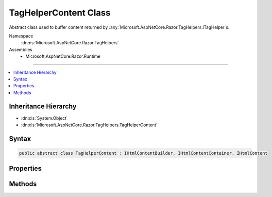 

TagHelperContent Class
======================






Abstract class used to buffer content returned by :any:`Microsoft.AspNetCore.Razor.TagHelpers.ITagHelper`\s.


Namespace
    :dn:ns:`Microsoft.AspNetCore.Razor.TagHelpers`
Assemblies
    * Microsoft.AspNetCore.Razor.Runtime

----

.. contents::
   :local:



Inheritance Hierarchy
---------------------


* :dn:cls:`System.Object`
* :dn:cls:`Microsoft.AspNetCore.Razor.TagHelpers.TagHelperContent`








Syntax
------

.. code-block:: csharp

    public abstract class TagHelperContent : IHtmlContentBuilder, IHtmlContentContainer, IHtmlContent








.. dn:class:: Microsoft.AspNetCore.Razor.TagHelpers.TagHelperContent
    :hidden:

.. dn:class:: Microsoft.AspNetCore.Razor.TagHelpers.TagHelperContent

Properties
----------

.. dn:class:: Microsoft.AspNetCore.Razor.TagHelpers.TagHelperContent
    :noindex:
    :hidden:

    
    .. dn:property:: Microsoft.AspNetCore.Razor.TagHelpers.TagHelperContent.IsEmptyOrWhiteSpace
    
        
    
        
        Gets a value indicating whether the content is empty or whitespace.
    
        
        :rtype: System.Boolean
    
        
        .. code-block:: csharp
    
            public abstract bool IsEmptyOrWhiteSpace
            {
                get;
            }
    
    .. dn:property:: Microsoft.AspNetCore.Razor.TagHelpers.TagHelperContent.IsModified
    
        
    
        
        Gets a value indicating whether the content was modified.
    
        
        :rtype: System.Boolean
    
        
        .. code-block:: csharp
    
            public abstract bool IsModified
            {
                get;
            }
    

Methods
-------

.. dn:class:: Microsoft.AspNetCore.Razor.TagHelpers.TagHelperContent
    :noindex:
    :hidden:

    
    .. dn:method:: Microsoft.AspNetCore.Razor.TagHelpers.TagHelperContent.Append(System.String)
    
        
    
        
        Appends <em>unencoded</em> to the existing content.
    
        
    
        
        :param unencoded: The :any:`System.String` to be appended.
        
        :type unencoded: System.String
        :rtype: Microsoft.AspNetCore.Razor.TagHelpers.TagHelperContent
        :return: A reference to this instance after the append operation has completed.
    
        
        .. code-block:: csharp
    
            public abstract TagHelperContent Append(string unencoded)
    
    .. dn:method:: Microsoft.AspNetCore.Razor.TagHelpers.TagHelperContent.AppendFormat(System.IFormatProvider, System.String, System.Object[])
    
        
    
        
        Appends the specified <em>format</em> to the existing content with information from the
        <em>provider</em> after replacing each format item with the HTML encoded :any:`System.String`
        representation of the corresponding item in the <em>args</em> array.
    
        
    
        
        :param provider: An object that supplies culture-specific formatting information.
        
        :type provider: System.IFormatProvider
    
        
        :param format: 
            The composite format :any:`System.String` (see http://msdn.microsoft.com/en-us/library/txafckwd.aspx).
        
        :type format: System.String
    
        
        :param args: The object array to format.
        
        :type args: System.Object<System.Object>[]
        :rtype: Microsoft.AspNetCore.Razor.TagHelpers.TagHelperContent
        :return: A reference to this instance after the append operation has completed.
    
        
        .. code-block:: csharp
    
            public TagHelperContent AppendFormat(IFormatProvider provider, string format, params object[] args)
    
    .. dn:method:: Microsoft.AspNetCore.Razor.TagHelpers.TagHelperContent.AppendFormat(System.String, System.Object[])
    
        
    
        
        Appends the specified <em>format</em> to the existing content after
        replacing each format item with the HTML encoded :any:`System.String` representation of the
        corresponding item in the <em>args</em> array.
    
        
    
        
        :param format: 
            The composite format :any:`System.String` (see http://msdn.microsoft.com/en-us/library/txafckwd.aspx).
        
        :type format: System.String
    
        
        :param args: The object array to format.
        
        :type args: System.Object<System.Object>[]
        :rtype: Microsoft.AspNetCore.Razor.TagHelpers.TagHelperContent
        :return: A reference to this instance after the append operation has completed.
    
        
        .. code-block:: csharp
    
            public TagHelperContent AppendFormat(string format, params object[] args)
    
    .. dn:method:: Microsoft.AspNetCore.Razor.TagHelpers.TagHelperContent.AppendHtml(Microsoft.AspNetCore.Html.IHtmlContent)
    
        
    
        
        Appends <em>htmlContent</em> to the existing content.
    
        
    
        
        :param htmlContent: The :any:`Microsoft.AspNetCore.Html.IHtmlContent` to be appended.
        
        :type htmlContent: Microsoft.AspNetCore.Html.IHtmlContent
        :rtype: Microsoft.AspNetCore.Razor.TagHelpers.TagHelperContent
        :return: A reference to this instance after the append operation has completed.
    
        
        .. code-block:: csharp
    
            public abstract TagHelperContent AppendHtml(IHtmlContent htmlContent)
    
    .. dn:method:: Microsoft.AspNetCore.Razor.TagHelpers.TagHelperContent.AppendHtml(System.String)
    
        
    
        
        Appends <em>encoded</em> to the existing content. <em>encoded</em> is assumed
        to be an HTML encoded :any:`System.String` and no further encoding will be performed.
    
        
    
        
        :param encoded: The :any:`System.String` to be appended.
        
        :type encoded: System.String
        :rtype: Microsoft.AspNetCore.Razor.TagHelpers.TagHelperContent
        :return: A reference to this instance after the append operation has completed.
    
        
        .. code-block:: csharp
    
            public abstract TagHelperContent AppendHtml(string encoded)
    
    .. dn:method:: Microsoft.AspNetCore.Razor.TagHelpers.TagHelperContent.Clear()
    
        
    
        
        Clears the content.
    
        
        :rtype: Microsoft.AspNetCore.Razor.TagHelpers.TagHelperContent
        :return: A reference to this instance after the clear operation has completed.
    
        
        .. code-block:: csharp
    
            public abstract TagHelperContent Clear()
    
    .. dn:method:: Microsoft.AspNetCore.Razor.TagHelpers.TagHelperContent.CopyTo(Microsoft.AspNetCore.Html.IHtmlContentBuilder)
    
        
    
        
        :type destination: Microsoft.AspNetCore.Html.IHtmlContentBuilder
    
        
        .. code-block:: csharp
    
            public abstract void CopyTo(IHtmlContentBuilder destination)
    
    .. dn:method:: Microsoft.AspNetCore.Razor.TagHelpers.TagHelperContent.GetContent()
    
        
    
        
        Gets the content.
    
        
        :rtype: System.String
        :return: A :any:`System.String` containing the content.
    
        
        .. code-block:: csharp
    
            public abstract string GetContent()
    
    .. dn:method:: Microsoft.AspNetCore.Razor.TagHelpers.TagHelperContent.GetContent(System.Text.Encodings.Web.HtmlEncoder)
    
        
    
        
        Gets the content.
    
        
    
        
        :param encoder: The :any:`System.Text.Encodings.Web.HtmlEncoder`\.
        
        :type encoder: System.Text.Encodings.Web.HtmlEncoder
        :rtype: System.String
        :return: A :any:`System.String` containing the content.
    
        
        .. code-block:: csharp
    
            public abstract string GetContent(HtmlEncoder encoder)
    
    .. dn:method:: Microsoft.AspNetCore.Razor.TagHelpers.TagHelperContent.Microsoft.AspNetCore.Html.IHtmlContentBuilder.Append(System.String)
    
        
    
        
        :type unencoded: System.String
        :rtype: Microsoft.AspNetCore.Html.IHtmlContentBuilder
    
        
        .. code-block:: csharp
    
            IHtmlContentBuilder IHtmlContentBuilder.Append(string unencoded)
    
    .. dn:method:: Microsoft.AspNetCore.Razor.TagHelpers.TagHelperContent.Microsoft.AspNetCore.Html.IHtmlContentBuilder.AppendHtml(Microsoft.AspNetCore.Html.IHtmlContent)
    
        
    
        
        :type content: Microsoft.AspNetCore.Html.IHtmlContent
        :rtype: Microsoft.AspNetCore.Html.IHtmlContentBuilder
    
        
        .. code-block:: csharp
    
            IHtmlContentBuilder IHtmlContentBuilder.AppendHtml(IHtmlContent content)
    
    .. dn:method:: Microsoft.AspNetCore.Razor.TagHelpers.TagHelperContent.Microsoft.AspNetCore.Html.IHtmlContentBuilder.AppendHtml(System.String)
    
        
    
        
        :type encoded: System.String
        :rtype: Microsoft.AspNetCore.Html.IHtmlContentBuilder
    
        
        .. code-block:: csharp
    
            IHtmlContentBuilder IHtmlContentBuilder.AppendHtml(string encoded)
    
    .. dn:method:: Microsoft.AspNetCore.Razor.TagHelpers.TagHelperContent.Microsoft.AspNetCore.Html.IHtmlContentBuilder.Clear()
    
        
        :rtype: Microsoft.AspNetCore.Html.IHtmlContentBuilder
    
        
        .. code-block:: csharp
    
            IHtmlContentBuilder IHtmlContentBuilder.Clear()
    
    .. dn:method:: Microsoft.AspNetCore.Razor.TagHelpers.TagHelperContent.MoveTo(Microsoft.AspNetCore.Html.IHtmlContentBuilder)
    
        
    
        
        :type destination: Microsoft.AspNetCore.Html.IHtmlContentBuilder
    
        
        .. code-block:: csharp
    
            public abstract void MoveTo(IHtmlContentBuilder destination)
    
    .. dn:method:: Microsoft.AspNetCore.Razor.TagHelpers.TagHelperContent.Reinitialize()
    
        
    
        
        Clears the :any:`Microsoft.AspNetCore.Razor.TagHelpers.TagHelperContent`\,  so it can be reused.
    
        
    
        
        .. code-block:: csharp
    
            public abstract void Reinitialize()
    
    .. dn:method:: Microsoft.AspNetCore.Razor.TagHelpers.TagHelperContent.SetContent(System.String)
    
        
    
        
        Sets the content.
    
        
    
        
        :param unencoded: 
            The :any:`System.String` that replaces the content. The value is assume to be unencoded
            as-provided and will be HTML encoded before being written.
        
        :type unencoded: System.String
        :rtype: Microsoft.AspNetCore.Razor.TagHelpers.TagHelperContent
        :return: A reference to this instance after the set operation has completed.
    
        
        .. code-block:: csharp
    
            public TagHelperContent SetContent(string unencoded)
    
    .. dn:method:: Microsoft.AspNetCore.Razor.TagHelpers.TagHelperContent.SetHtmlContent(Microsoft.AspNetCore.Html.IHtmlContent)
    
        
    
        
        Sets the content.
    
        
    
        
        :param htmlContent: The :any:`Microsoft.AspNetCore.Html.IHtmlContent` that replaces the content.
        
        :type htmlContent: Microsoft.AspNetCore.Html.IHtmlContent
        :rtype: Microsoft.AspNetCore.Razor.TagHelpers.TagHelperContent
        :return: A reference to this instance after the set operation has completed.
    
        
        .. code-block:: csharp
    
            public TagHelperContent SetHtmlContent(IHtmlContent htmlContent)
    
    .. dn:method:: Microsoft.AspNetCore.Razor.TagHelpers.TagHelperContent.SetHtmlContent(System.String)
    
        
    
        
        Sets the content.
    
        
    
        
        :param encoded: 
            The :any:`System.String` that replaces the content. The value is assume to be HTML encoded
            as-provided and no further encoding will be performed.
        
        :type encoded: System.String
        :rtype: Microsoft.AspNetCore.Razor.TagHelpers.TagHelperContent
        :return: A reference to this instance after the set operation has completed.
    
        
        .. code-block:: csharp
    
            public TagHelperContent SetHtmlContent(string encoded)
    
    .. dn:method:: Microsoft.AspNetCore.Razor.TagHelpers.TagHelperContent.WriteTo(System.IO.TextWriter, System.Text.Encodings.Web.HtmlEncoder)
    
        
    
        
        :type writer: System.IO.TextWriter
    
        
        :type encoder: System.Text.Encodings.Web.HtmlEncoder
    
        
        .. code-block:: csharp
    
            public abstract void WriteTo(TextWriter writer, HtmlEncoder encoder)
    

